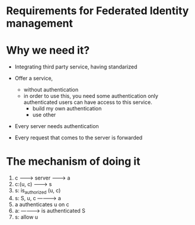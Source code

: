 

* Requirements for Federated Identity management

* Why we need it?
  - Integrating third party service, having standarized
  - Offer a service, 
    - without authentication
    - in order to use this, you need some authentication
      only authenticated users can have access to this service.
      - build my own authentication
      - use other 

  - Every server needs authentication

  - Every request that comes to the server is forwarded

* The mechanism of doing it

  1. c ---------> server -------> a
  2. c:(u, c) -------> s
  3. s: is_authorized (u, c)
  4. s: S, u, c ----------> a
  5. a authenticates u on c
  6. a: ----------> is authenticated S
  7. s: allow u

